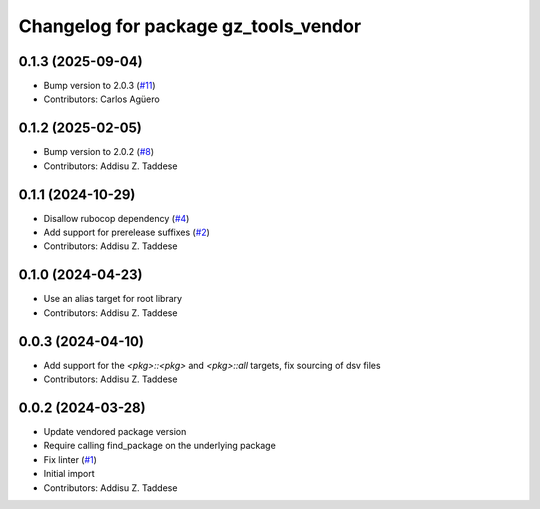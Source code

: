 ^^^^^^^^^^^^^^^^^^^^^^^^^^^^^^^^^^^^^
Changelog for package gz_tools_vendor
^^^^^^^^^^^^^^^^^^^^^^^^^^^^^^^^^^^^^

0.1.3 (2025-09-04)
------------------
* Bump version to 2.0.3 (`#11 <https://github.com/gazebo-release/gz_tools_vendor/issues/11>`_)
* Contributors: Carlos Agüero

0.1.2 (2025-02-05)
------------------
* Bump version to 2.0.2 (`#8 <https://github.com/gazebo-release/gz_tools_vendor/issues/8>`_)
* Contributors: Addisu Z. Taddese

0.1.1 (2024-10-29)
------------------
* Disallow rubocop dependency (`#4 <https://github.com/gazebo-release/gz_tools_vendor/issues/4>`_)
* Add support for prerelease suffixes (`#2 <https://github.com/gazebo-release/gz_tools_vendor/issues/2>`_)
* Contributors: Addisu Z. Taddese

0.1.0 (2024-04-23)
------------------
* Use an alias target for root library
* Contributors: Addisu Z. Taddese

0.0.3 (2024-04-10)
------------------
* Add support for the `<pkg>::<pkg>` and `<pkg>::all` targets, fix sourcing of dsv files
* Contributors: Addisu Z. Taddese

0.0.2 (2024-03-28)
------------------
* Update vendored package version
* Require calling find_package on the underlying package
* Fix linter (`#1 <https://github.com/gazebo-release/gz_tools_vendor/issues/1>`_)
* Initial import
* Contributors: Addisu Z. Taddese

